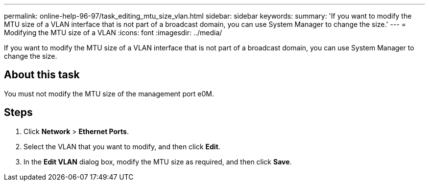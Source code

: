 ---
permalink: online-help-96-97/task_editing_mtu_size_vlan.html
sidebar: sidebar
keywords: 
summary: 'If you want to modify the MTU size of a VLAN interface that is not part of a broadcast domain, you can use System Manager to change the size.'
---
= Modifying the MTU size of a VLAN
:icons: font
:imagesdir: ../media/

[.lead]
If you want to modify the MTU size of a VLAN interface that is not part of a broadcast domain, you can use System Manager to change the size.

== About this task

You must not modify the MTU size of the management port e0M.

== Steps

. Click *Network* > *Ethernet Ports*.
. Select the VLAN that you want to modify, and then click *Edit*.
. In the *Edit VLAN* dialog box, modify the MTU size as required, and then click *Save*.
